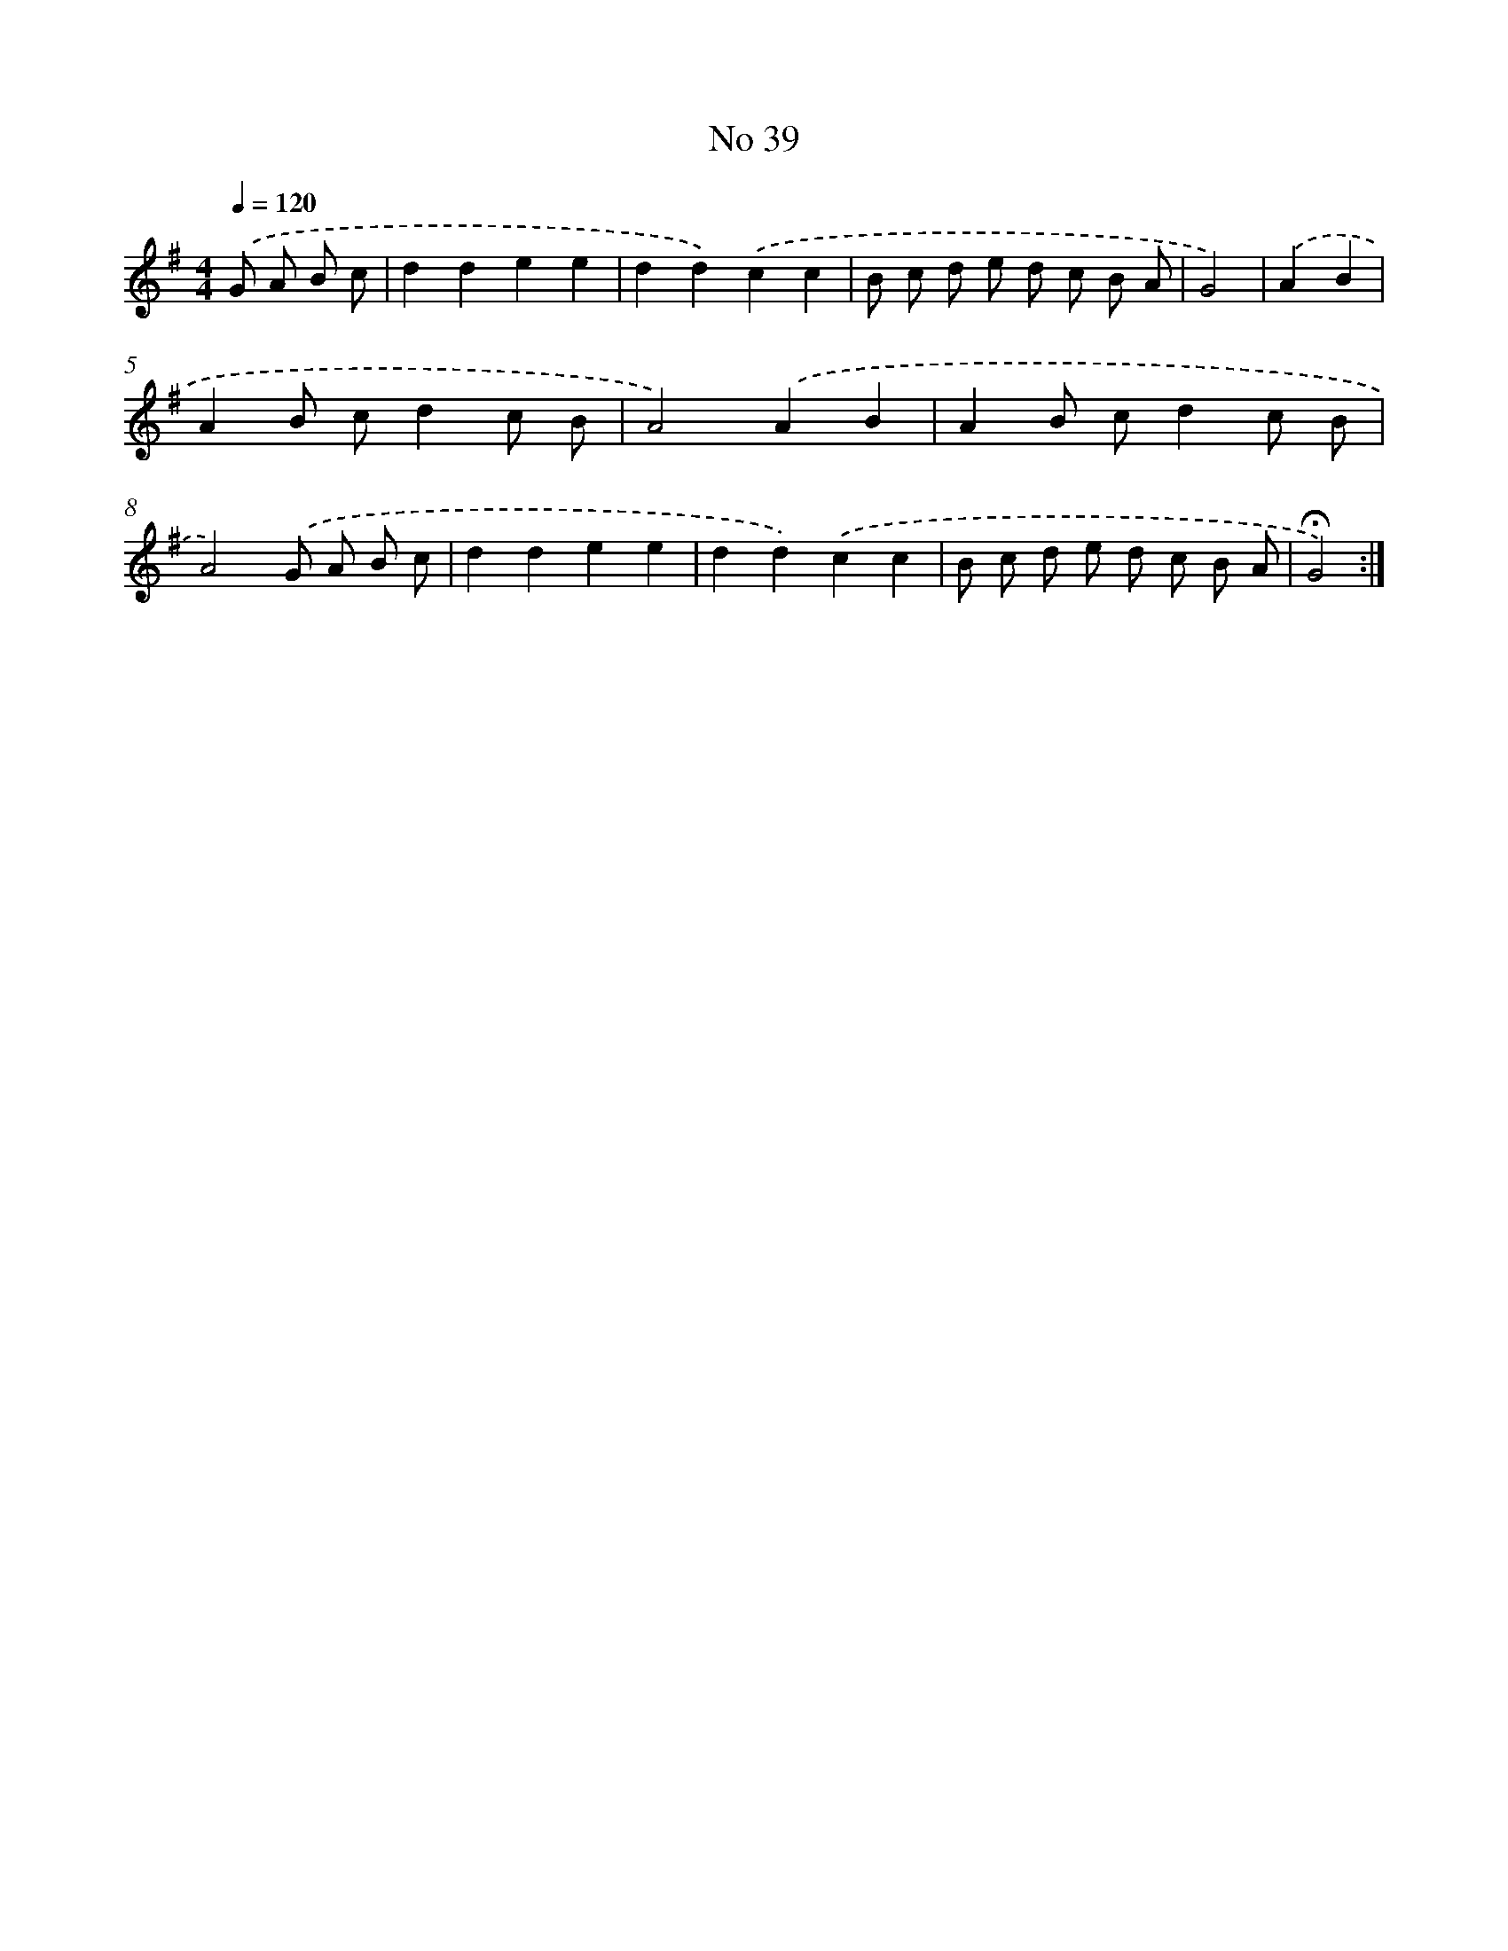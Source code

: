 X: 18072
T: No 39
%%abc-version 2.0
%%abcx-abcm2ps-target-version 5.9.1 (29 Sep 2008)
%%abc-creator hum2abc beta
%%abcx-conversion-date 2018/11/01 14:38:19
%%humdrum-veritas 1363456049
%%humdrum-veritas-data 2878823364
%%continueall 1
%%barnumbers 0
L: 1/8
M: 4/4
Q: 1/4=120
K: G clef=treble
.('G A B c [I:setbarnb 1]|
d2d2e2e2 |
d2d2).('c2c2 |
B c d e d c B A |
G4) |
.('A2B2 [I:setbarnb 5]|
A2B cd2c B |
A4).('A2B2 |
A2B cd2c B |
A4).('G A B c |
d2d2e2e2 |
d2d2).('c2c2 |
B c d e d c B A |
!fermata!G4) :|]
